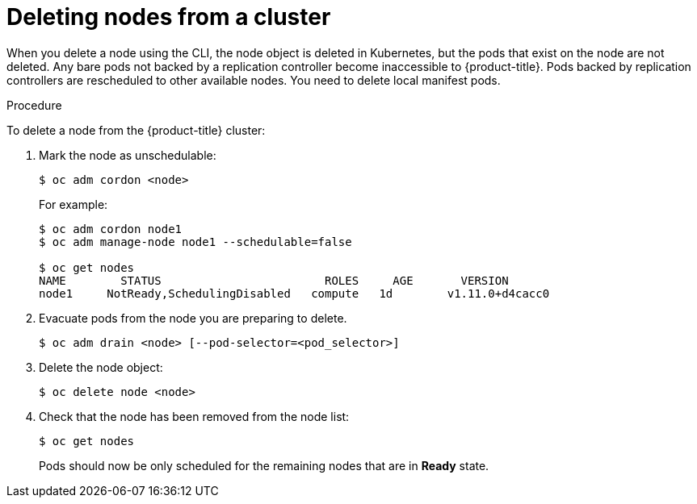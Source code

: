 // Module included in the following assemblies:
//
// * nodes/nodes-nodes-working.adoc

[id='nodes-nodes-working-deleting_{context}']
= Deleting nodes from a cluster

When you delete a node using the CLI, the node object is deleted in Kubernetes,
but the pods that exist on the node are not deleted. Any bare pods not
backed by a replication controller become inaccessible to {product-title}.
Pods backed by replication controllers are rescheduled to other available
nodes. You need to delete local manifest pods.

.Procedure

To delete a node from the {product-title} cluster:

. Mark the node as unschedulable:
+
----
$ oc adm cordon <node>
----
+
For example:
+
----
$ oc adm cordon node1
$ oc adm manage-node node1 --schedulable=false

$ oc get nodes
NAME        STATUS                        ROLES     AGE       VERSION
node1     NotReady,SchedulingDisabled   compute   1d        v1.11.0+d4cacc0
----

. Evacuate pods from the node you are preparing to delete.
+
----
$ oc adm drain <node> [--pod-selector=<pod_selector>]
----

. Delete the node object:
+
----
$ oc delete node <node>
----

. Check that the node has been removed from the node list:
+
----
$ oc get nodes
----
+
Pods should now be only scheduled for the remaining nodes that are in *Ready*
state.
